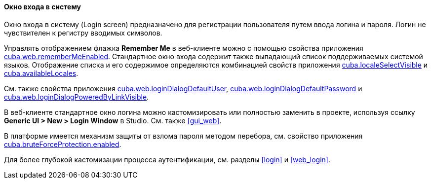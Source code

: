:sourcesdir: ../../../../source

[[login_screen]]
==== Окно входа в систему

Окно входа в систему (Login screen) предназначено для регистрации пользователя путем ввода логина и пароля. Логин не чувствителен к регистру вводимых символов.

Управлять отображением флажка *Remember Me* в веб-клиенте можно с помощью свойства приложения <<cuba.web.rememberMeEnabled,cuba.web.rememberMeEnabled>>. Стандартное окно входа содержит также выпадающий список поддерживаемых системой языков. Отображение списка и его содержимое определяются комбинацией свойств приложения <<cuba.localeSelectVisible,cuba.localeSelectVisible>> и <<cuba.availableLocales,cuba.availableLocales>>.

См. также свойства приложения <<cuba.web.loginDialogDefaultUser,cuba.web.loginDialogDefaultUser>>, <<cuba.web.loginDialogDefaultPassword,cuba.web.loginDialogDefaultPassword>> и <<cuba.web.loginDialogPoweredByLinkVisible,cuba.web.loginDialogPoweredByLinkVisible>>.

В веб-клиенте стандартное окно логина можно кастомизировать или полностью заменить в проекте, используя ссылку *Generic UI > New > Login Window* в Studio. См. также <<gui_web,>>.

В платформе имеется механизм защиты от взлома пароля методом перебора, см. свойство приложения <<cuba.bruteForceProtection.enabled,cuba.bruteForceProtection.enabled>>.

Для более глубокой кастомизации процесса аутентификации, см. разделы <<login>> и <<web_login>>.

